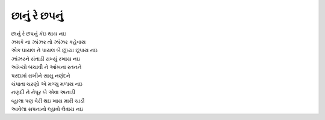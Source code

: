 છાનું રે છપનું
--------------

| છાનું રે છપનું કંઇ થાય નઇ
| ઝમકે ના ઝાંઝર તો ઝાંઝર કહેવાય
| એક ઘાયલ ને પાયલ બે છૂપ્યા છૂપાય નઇ
| ઝાંઝરને સંતાડી રાખ્યું રખાય નઇ

| આંખ્યો બચાવી ને આંખના રતનને
| પરદામાં રાખીને સાસુ નણંદને
| ચંપાતા ચરણો એ મળ્યુ મળાય નઇ

| નણદી ને નેપૂર બે એવા અનાડી
| વ્હાલા પણ વેરી થઇ ખાય મારી ચાડી
| આવેલા સપનાનો લ્હાવો લેવાય નઇ
